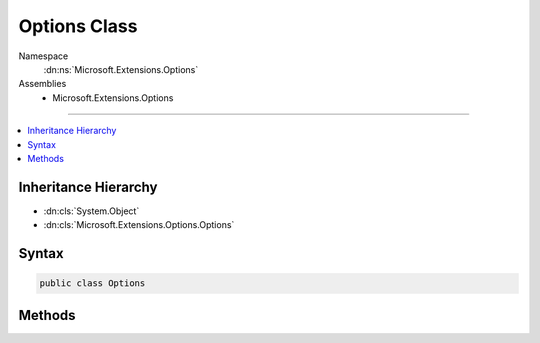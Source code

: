 

Options Class
=============





Namespace
    :dn:ns:`Microsoft.Extensions.Options`
Assemblies
    * Microsoft.Extensions.Options

----

.. contents::
   :local:



Inheritance Hierarchy
---------------------


* :dn:cls:`System.Object`
* :dn:cls:`Microsoft.Extensions.Options.Options`








Syntax
------

.. code-block:: csharp

    public class Options








.. dn:class:: Microsoft.Extensions.Options.Options
    :hidden:

.. dn:class:: Microsoft.Extensions.Options.Options

Methods
-------

.. dn:class:: Microsoft.Extensions.Options.Options
    :noindex:
    :hidden:

    
    .. dn:method:: Microsoft.Extensions.Options.Options.Create<TOptions>(TOptions)
    
        
    
        
        :type options: TOptions
        :rtype: Microsoft.Extensions.Options.IOptions<Microsoft.Extensions.Options.IOptions`1>{TOptions}
    
        
        .. code-block:: csharp
    
            public static IOptions<TOptions> Create<TOptions>(TOptions options)where TOptions : class, new ()
    

